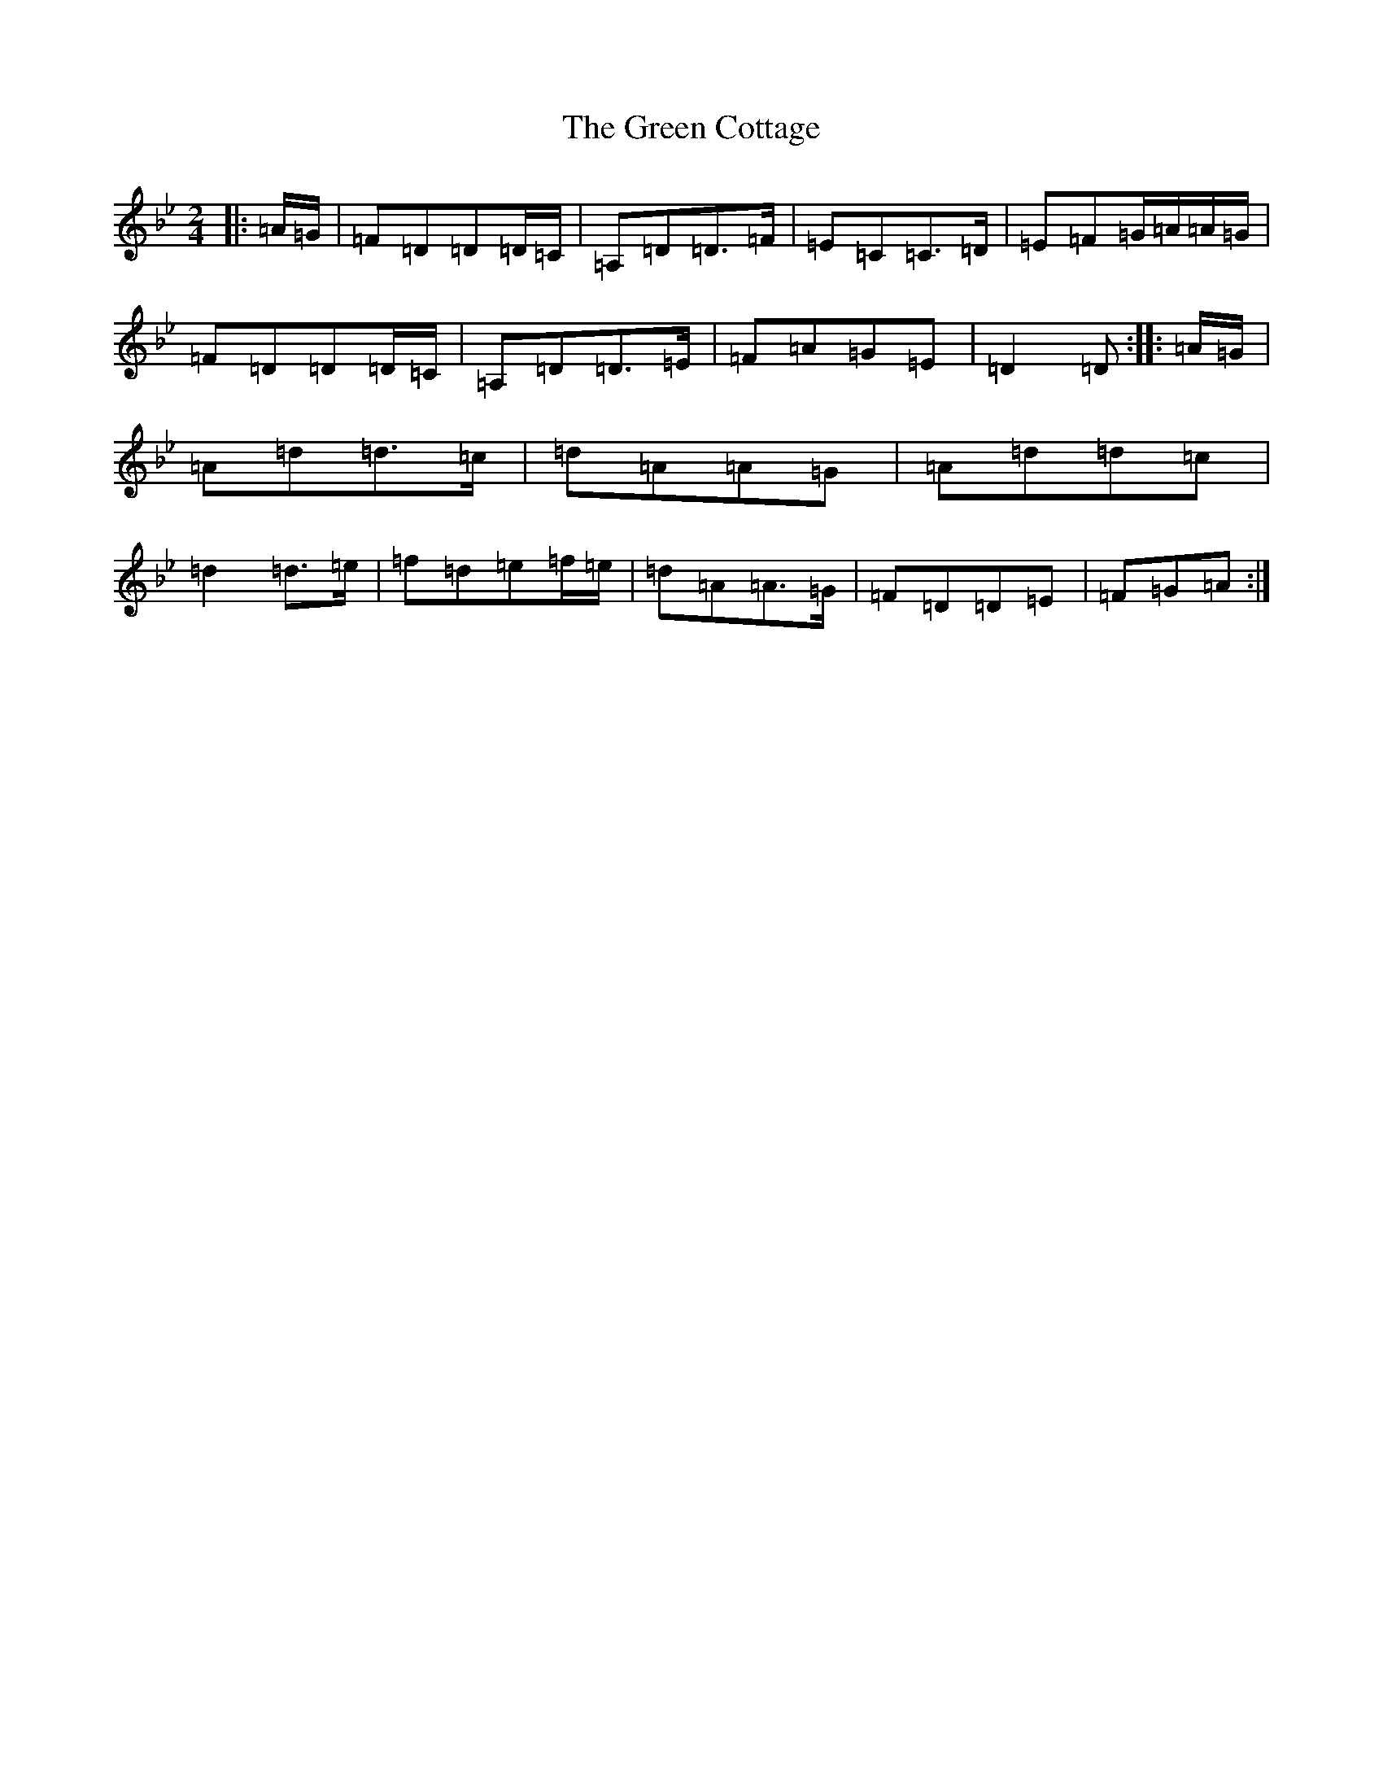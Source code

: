X: 8352
T: Green Cottage, The
S: https://thesession.org/tunes/559#setting13531
Z: E Dorian
R: polka
M:2/4
L:1/8
K: C Dorian
|:=A/2=G/2|=F=D=D=D/2=C/2|=A,=D=D>=F|=E=C=C>=D|=E=F=G/2=A/2=A/2=G/2|=F=D=D=D/2=C/2|=A,=D=D>=E|=F=A=G=E|=D2=D:||:=A/2=G/2|=A=d=d>=c|=d=A=A=G|=A=d=d=c|=d2=d>=e|=f=d=e=f/2=e/2|=d=A=A>=G|=F=D=D=E|=F=G=A:|